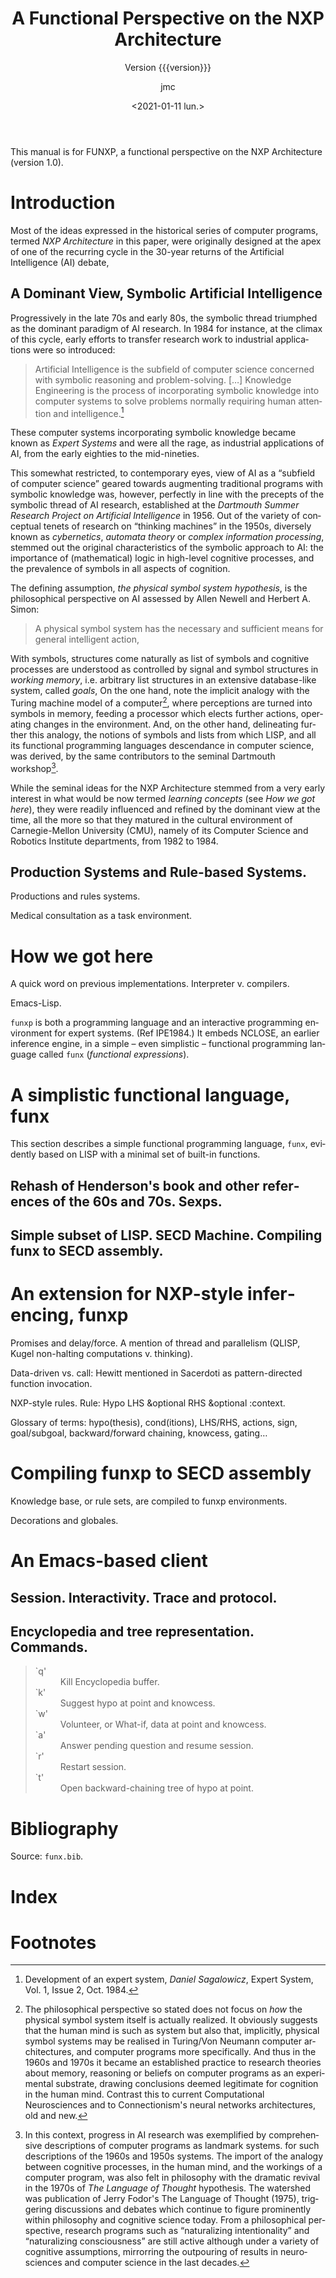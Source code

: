 #+TITLE: A Functional Perspective on the NXP Architecture
#+SUBTITLE: Version {{{version}}}
#+AUTHOR: jmc
#+DATE: <2021-01-11 lun.>
#+OPTIONS: ':t toc:t author:t
#+LANGUAGE: en

#+MACRO: version 1.0

#+TEXINFO_FILENAME: funxp.info
#+TEXINFO_HEADER: @syncodeindex fn cp

#+TEXINFO_DIR_CATEGORY: NXP Architecture
#+TEXINFO_DIR_TITLE: funxp: (funxp)
#+TEXINFO_DIR_DESC: A Functional NXP Architecture

#+TEXINFO_PRINTED_TITLE: FUNXP

This manual is for FUNXP, a functional perspective on the NXP Architecture (version {{{version}}}).

* Introduction

Most of the ideas expressed in the historical series of computer programs, termed /NXP Architecture/ in this paper, were originally designed at the apex of one of the recurring cycle in the 30-year returns of the Artificial Intelligence (AI) debate, @@texinfo:@xref{JMC2018,,1}.@@ 

** A Dominant View, Symbolic Artificial Intelligence
#+CINDEX: Symbolic AI
Progressively in the late 70s and early 80s, the symbolic thread triumphed as the dominant paradigm of AI research. In 1984 for instance, at the climax of this cycle, early efforts to transfer research work to industrial applications were so introduced:

#+BEGIN_QUOTE
Artificial Intelligence is the subfield of computer science concerned with symbolic reasoning and problem-solving. [...] Knowledge Engineering is the process of incorporating symbolic knowledge into computer systems to solve problems normally requiring human attention and intelligence.[fn:1]
#+END_QUOTE 

#+CINDEX: Expert System
These computer systems incorporating symbolic knowledge became known as /Expert Systems/ and were all the rage, as industrial applications of AI, from the early eighties to the mid-nineties.

This somewhat restricted, to contemporary eyes, view of AI as a "subfield of computer science" geared towards augmenting traditional programs with symbolic knowledge was, however, perfectly in line with the precepts of the symbolic thread of AI research, established at the /Dartmouth Summer Research Project on Artificial Intelligence/ in 1956. Out of the variety of conceptual tenets of research on "thinking machines" in the 1950s, diversely known as /cybernetics/, /automata theory/ or /complex information processing/, stemmed out the original characteristics of the symbolic approach to AI: the importance of (mathematical) logic in high-level cognitive processes, and the prevalence of symbols in all aspects of cognition.

#+CINDEX: Physical Symbol System Hypothesis
The defining assumption, /the physical symbol system hypothesis/, is the philosophical perspective on AI assessed by Allen Newell and Herbert A. Simon:

#+BEGIN_QUOTE
A physical symbol system has the necessary and sufficient means for general intelligent action, @@texinfo:@xref{Newell1972,,3}.@@
#+END_QUOTE 

#+CINDEX: goal
#+CINDEX: working memory
#+CINDEX: computer/brain analogy
With symbols, structures come naturally as list of symbols and cognitive processes are understood as controlled by signal and symbol structures in /working memory/, i.e. arbitrary list structures in an extensive database-like system, called /goals/, @@texinfo:@xref{PDIS1978,,4}.@@ On the one hand, note the implicit analogy with the Turing machine model of a computer[fn:2], where perceptions are turned into symbols in memory, feeding a processor which elects further actions, operating changes in the environment. And, on the other hand, delineating further this analogy, the notions of symbols and lists from which LISP, and all its functional programming languages descendance in computer science, was derived, by the same contributors to the seminal Dartmouth workshop[fn:3].

#+CINDEX: CMU
While the seminal ideas for the NXP Architecture stemmed from a very early interest in what would be now termed /learning concepts/ (see [[How we got here]]), they were readily influenced and refined by the dominant view at the time, all the more so that they matured in the cultural environment of Carnegie-Mellon University (CMU), namely of its Computer Science and Robotics Institute departments, from 1982 to 1984.

** Production Systems and Rule-based Systems.


#+CAPTION: Model Human Processor in /The Psychology of Human-computer Interaction/, by Card, Newell, Moran (1983)
#+attr_texinfo: :width 200px :center t
[[./MODEL-HUMAN-PROCESSOR-w200.jpg]]


Productions and rules systems.

Medical consultation as a task environment.

* How we got here

A quick word on previous implementations. Interpreter v. compilers.

Emacs-Lisp.

~funxp~ is both a programming language and an interactive programming environment for expert systems. (Ref IPE1984.) It embeds NCLOSE, an earlier inference engine, in a simple -- even simplistic -- functional programming language called ~funx~ (/functional expressions/).

* A simplistic functional language, funx
#+CINDEX: funx
This section describes a simple functional programming language, ~funx~, evidently based on LISP with a minimal set of built-in functions. 

** Rehash of Henderson's book and other references of the 60s and 70s. Sexps.

** Simple subset of LISP. SECD Machine. Compiling funx to SECD assembly.

* An extension for NXP-style inferencing, funxp
#+CINDEX: funxp

Promises and delay/force. A mention of thread and parallelism (QLISP, Kugel non-halting computations v. thinking).

Data-driven vs. call: Hewitt mentioned in Sacerdoti as pattern-directed function invocation.

NXP-style rules. Rule: Hypo LHS &optional RHS &optional :context.

Glossary of terms: hypo(thesis), cond(itions), LHS/RHS, actions, sign, goal/subgoal, backward/forward chaining, knowcess, gating...

* Compiling funxp to SECD assembly

Knowledge base, or rule sets, are compiled to funxp environments.

Decorations and globales.

* An Emacs-based client

** Session. Interactivity. Trace and protocol.

** Encyclopedia and tree representation. Commands.
#+CINDEX: Encylopedia

#+ATTR_TEXINFO: :table-type vtable 
#+BEGIN_QUOTE
  - `q' :: Kill Encyclopedia buffer.
  - `k' :: Suggest hypo at point and knowcess.
  - `w' :: Volunteer, or What-if, data at point and knowcess.
  - `a' :: Answer pending question and resume session.
  - `r' :: Restart session.
  - `t' :: Open backward-chaining tree of hypo at point.
#+END_QUOTE

* Bibliography
Source: ~funx.bib~.

#+NAME: bibliography
#+BEGIN_SRC emacs-lisp :results value raw :exports results 
  (require 'parsebib)
  (require 'subr-x)

  (defun funx-parse (fname)
    (with-temp-buffer
      (insert-file-contents fname)
      (parsebib-collect-entries)))

  (defun funx-trim (str)
    (let ((re "[ \t\n\r\"{}]+"))
      (string-trim-left (string-trim-right str re) re)))

  (defun funx-first (keys alist)
    (if (null keys) ""
      (if (assoc (car keys) alist)
	  (cdr (assoc (car keys) alist))
	(funx-first (cdr keys) alist))))

  (let ((nref 0)
	(outstr "\n\n")
	(funx-bib (funx-parse "C:/Users/jmc/Documents/code/funx/funx.bib")))
    (maphash
     #'(lambda (key value)
	 (setq nref (1+ nref))
	 (setq outstr
	       (concat
		outstr
		(format
		 "@@texinfo:@anchor{%s}@@%d. %s. /%s/. %s, %s.\n\n"
		 key nref
		 (funx-trim (cdr (assoc "author" value)))
		 (funx-trim (cdr (assoc "title"  value)))
		 (funx-trim
		  (funx-first '("publisher" "journal" "institution") value))
		 (funx-trim (cdr (assoc "year"   value))))
		)))
     funx-bib)
     outstr)
#+END_SRC
* Test WIP                                                         :noexport:

From funx.bib

@@texinfo:@anchor{Rougier2005}@@ 1. Rougier, Nicolas P. and Noelle, David C. and Braver, Todd S. and Cohen, Jonathan D. and O{\textquoteright}Reilly, Randall C., Prefrontal cortex and flexible cognitive control: Rules without symbols, (2005) National Academy of Sciences

@@texinfo:@anchor{Newell1972}@@ 2. Newell, Allen and Simon, H. A., Human Problem Solving, (1972) Prentice-Hall, Inc.

@@texinfo:@anchor{PDIS1978}@@ 3. Waterman, D. A. and Hayes-Roth, Frederick, Pattern-Directed Inference Systems, (1978) Academic Press, Inc.

@@texinfo:@anchor{Post1943}@@ 4. Emil L. Post, Formal Reductions of the General Combinatorial Decision Problem, (1943) Association for Symbolic Logic

@@texinfo:@anchor{Markov1957}@@ 5. A. A. Markov, Theory of Algorithms, (1957) Association for Symbolic Logic

@@texinfo:@anchor{Floyd1961}@@ 6. Floyd, Robert W., An Algorithm for Coding Efficient Arithmetic Operations, (1961) Association for Computing Machinery

@@texinfo:@anchor{Chomsky57}@@ 7. Chomsky, Noam, Syntactic Structures, (1957) Mouton and Co.

@@texinfo:@anchor{Paycha1963}@@ 8. Paycha, F., Cybern{\'e}tique de la consultation: logique et morale de la m{\'e}decine, (1963) Gauthier-Villars

@@texinfo:@anchor{Rappaport-1984-15190}@@ 9. Alain Rappaport and Jean-Marie C. Chauvet, Symbolic Knowledge Processing for he Acquisition of Expert Behavior: A Study in Medicine, (1984) Carnegie Mellon University

@@texinfo:@anchor{Buchanan1984}@@ 10. Buchanan, Bruce G. and Shortliffe, Edward H., Rule Based Expert Systems: The Mycin Experiments of the Stanford Heuristic Programming Project (The Addison-Wesley Series in Artificial Intelligence), (1984) Addison-Wesley Longman Publishing Co., Inc.

@@texinfo:@anchor{Steele77}@@ 11. Guy L. Steele Jr., Debunking the "expensive procedure call" myth or, procedure call implementations considered harmful or, {LAMBDA:} The Ultimate {GOTO, (1977) ACM

@@texinfo:@anchor{Steele1976}@@ 12. Steele Jr., Guy Lewis and Sussman, Gerald Jay, LAMBDA: the ultimate imperative, (1976) 

@@texinfo:@anchor{Moses1970}@@ 13. Moses, Joel, The Function of FUNCTION in LISP or Why the FUNARG Problem Should Be Called the Environment Problem, (1970) Association for Computing Machinery

@@texinfo:@anchor{IPE1984}@@ 14. Barstow, David R. and Shrobe, Howard E. and Sandewall, Erik., Interactive programming environments / editors, David R. Barstow, Howard E. Shrobe, Erik Sandewall, (1984) McGraw-Hill New York

@@texinfo:@anchor{Appel1991}@@ 15. Appel, Andrew W., Compiling with Continuations, (1991) Cambridge University Press

@@texinfo:@anchor{Bundy1984}@@ 16. Bundy, Alan and Wallen, Lincoln, Lispkit, (1984) Springer Berlin Heidelberg

@@texinfo:@anchor{Henderson1976}@@ 17. Henderson, Peter and Morris, James H., A Lazy Evaluator, (1976) Association for Computing Machinery

@@texinfo:@anchor{Henderson1980a}@@ 18. P. Henderson, Functional Programming - Application and Implementation, (1980) Prentice-Hall Int. Series in Computer Science

@@texinfo:@anchor{Henderson1980b}@@ 19. Peter Henderson, Functional programming - application and implementation, (1980) Prentice Hall

@@texinfo:@anchor{Traub1991}@@ 20. Kenneth R. Traub, Implementation of non-strict functional programming languages, (1991) Pitman

@@texinfo:@anchor{FriedmanWise1976}@@ 21. Daniel P. Friedman and
               David S. Wise, CONS} Should Not Evaluate its Arguments, (1976) Edinburgh University Press

@@texinfo:@anchor{Keller1979}@@ 22. R. M. {KELLER} and G. {LINDSTROM} and S. {PATIL, A loosely-coupled applicative multi-processing system*, (1979) 1979 International Workshop on Managing Requirements Knowledge (MARK)

@@texinfo:@anchor{Turner1979}@@ 23. D. Turner, A new implementation technique for applicative languages, (1979) Software: Practice and Experience

@@texinfo:@anchor{Landin1964}@@ 24. Landin, P. J., The Mechanical Evaluation of Expressions, (1964) The Computer Journal

* Index
  :PROPERTIES:
  :INDEX:    cp
  :END:

* Footnotes

[fn:3]  In this context, progress in AI research was exemplified by  comprehensive descriptions of computer programs as landmark systems. @@texinfo:@xref{Feigenbaum1963,,5},@@ for such descriptions of the 1960s and 1950s systems. The import of the analogy between cognitive processes, in the human mind, and the workings of a computer program, was also felt in philosophy with the dramatic revival in the 1970s of /The Language of Thought/ hypothesis. The watershed was publication of Jerry Fodor's The Language of Thought (1975), triggering discussions and debates which continue to figure prominently within philosophy and cognitive science today. From a philosophical perspective, research programs such as "naturalizing intentionality" and "naturalizing consciousness" are still active although under a variety of cognitive assumptions, mirrorring the outpouring of results in neurosciences and computer science in the last decades.

[fn:2] The philosophical perspective so stated does not focus on /how/ the physical symbol system itself is actually realized. It obviously suggests that the human mind is such as system but also that, implicitly, physical symbol systems may be realised in Turing/Von Neumann computer architectures, and computer programs more specifically. And thus in the 1960s and 1970s it became an established practice to research theories about memory, reasoning or beliefs on computer programs as an experimental substrate, drawing conclusions deemed legitimate for cognition in the human mind. Contrast this to current Computational Neurosciences and to Connectionism's neural networks architectures, old and new.

[fn:1] Development of an expert system, /Daniel Sagalowicz/, Expert System, Vol. 1, Issue 2, Oct. 1984. 
